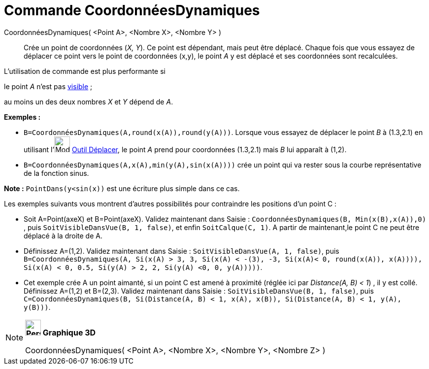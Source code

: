 = Commande CoordonnéesDynamiques
:page-en: commands/DynamicCoordinates
ifdef::env-github[:imagesdir: /fr/modules/ROOT/assets/images]

CoordonnéesDynamiques( <Point A>, <Nombre X>, <Nombre Y> )::
  Crée un point de coordonnées (_X, Y_). Ce point est dépendant, mais peut être déplacé.
  Chaque fois que vous essayez de déplacer ce point vers le point de coordonnées (x,y), le point _A_ y est déplacé et
  ses coordonnées sont recalculées.

L'utilisation de commande est plus performante si

le point _A_ n'est pas xref:/Propriétés_d'un_objet.adoc[visible] ;

au moins un des deux nombres _X_ et _Y_ dépend de _A_.

[EXAMPLE]
====

*Exemples :*

* `++B=CoordonnéesDynamiques(A,round(x(A)),round(y(A)))++`. Lorsque vous essayez de déplacer le point _B_ à (1.3,2.1) en
utilisant l'image:Mode_move.png[Mode move.png,width=32,height=32] xref:/tools/Déplacer.adoc[Outil Déplacer], le point
_A_ prend pour coordonnées (1.3,2.1) mais _B_ lui apparaît à (1,2).
* `++B=CoordonnéesDynamiques(A,x(A),min(y(A),sin(x(A))))++` crée un point qui va rester sous la courbe représentative de
la fonction sinus.

[NOTE]
====

*Note :* `++PointDans(y<sin(x))++` est une écriture plus simple dans ce cas.

====

Les exemples suivants vous montrent d'autres possibilités pour contraindre les positions d'un point C :

* Soit A=Point(axeX) et B=Point(axeX). Validez maintenant dans Saisie :
`++CoordonnéesDynamiques(B, Min(x(B),x(A)),0) ++`, puis `++ SoitVisibleDansVue(B, 1, false)++`, et enfin
`++SoitCalque(C, 1)++`. A partir de maintenant,le point C ne peut être déplacé à la droite de A.

* Définissez A=(1,2). Validez maintenant dans Saisie : `++SoitVisibleDansVue(A, 1, false)++`, puis
`++ B=CoordonnéesDynamiques(A, Si(x(A) > 3, 3, Si(x(A) < -(3), -3, Si(x(A)< 0, round(x(A)), x(A)))), Si(x(A) < 0, 0.5, Si(y(A) > 2, 2, Si(y(A) <0, 0, y(A)))))++`.

* Cet exemple crée A un point aimanté, si un point C est amené à proximité (réglée ici par _Distance(A, B) < 1_) , il y
est collé. Définissez A=(1,2) et B=(2,3). Validez maintenant dans Saisie : `++SoitVisibleDansVue(B, 1, false)++`, puis
`++C=CoordonnéesDynamiques(B, Si(Distance(A, B) < 1, x(A), x(B)), Si(Distance(A, B) < 1, y(A), y(B)))++`.

====

[NOTE]
====

*image:32px-Perspectives_algebra_3Dgraphics.svg.png[Perspectives algebra 3Dgraphics.svg,width=32,height=32] Graphique
3D*

CoordonnéesDynamiques( <Point A>, <Nombre X>, <Nombre Y>, <Nombre Z> )

====
